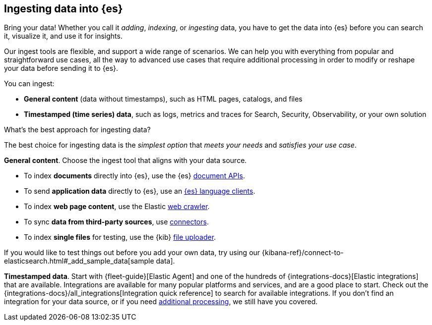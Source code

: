 [discrete]
[[ingest-intro]]
== Ingesting data into {es}

Bring your data!
Whether you call it _adding_, _indexing_, or _ingesting_ data, you have to get
the data into {es} before you can search it, visualize it, and use it for insights. 

Our ingest tools are flexible, and support a wide range of scenarios.
We can help you with everything from popular and straightforward use cases, all
the way to advanced use cases that require additional processing in order to modify or
reshape your data before sending it to {es}.

You can ingest:

* **General content** (data without timestamps), such as HTML pages, catalogs, and files 
* **Timestamped (time series) data**, such as logs, metrics and traces for Search, Security, Observability, or your own solution 

[ingest-best-approach]
.What's the best approach for ingesting data? 
**** 
The best choice for ingesting data is the _simplest option_ that _meets your needs_ and _satisfies your use case_.

**General content**. Choose the ingest tool that aligns with your data source.  

* To index **documents** directly into {es}, use the {es} link:{ref}/docs.html[document APIs].
* To send **application data** directly to {es}, use an link:https://www.elastic.co/guide/en/elasticsearch/client/index.html[{es}
language clients]. 
* To index **web page content**, use the Elastic link:https://www.elastic.co/web-crawler[web crawler].
* To sync **data from third-party sources**, use link:{ref}/es-connectors.html[connectors]. 
* To index **single files** for testing, use the {kib} link:{kibana-ref}/connect-to-elasticsearch.html#upload-data-kibana[file uploader].

If you would like to test things out before you add your own data, try using our {kibana-ref}/connect-to-elasticsearch.html#_add_sample_data[sample data].

**Timestamped data**. Start with {fleet-guide}[Elastic Agent] and one of the hundreds of {integrations-docs}[Elastic integrations] that are available.  
Integrations are available for many popular platforms and services, and are a good place to start. 
Check out the {integrations-docs}/all_integrations[Integration quick reference] to search for available integrations. 
If you don't find an integration for your data source, or if you need <<ingest-addl-proc,additional processing>>, we still have you covered. 
****
